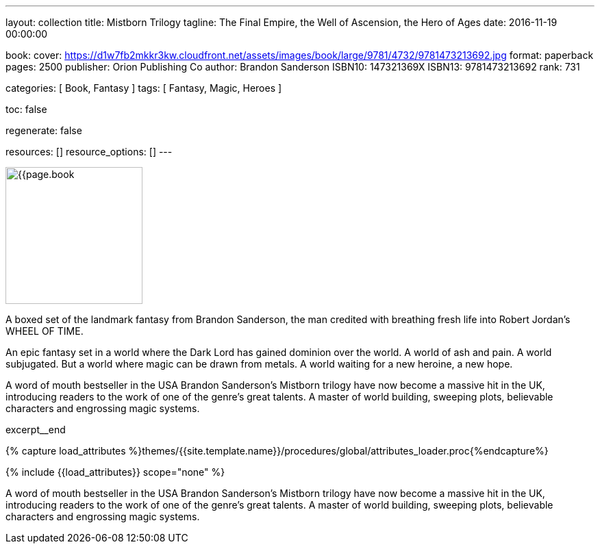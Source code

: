 ---
layout:                                 collection
title:                                  Mistborn Trilogy
tagline:                                The Final Empire, the Well of Ascension, the Hero of Ages
date:                                   2016-11-19 00:00:00

book:
  cover:                                https://d1w7fb2mkkr3kw.cloudfront.net/assets/images/book/large/9781/4732/9781473213692.jpg
  format:                               paperback
  pages:                                2500
  publisher:                            Orion Publishing Co
  author:                               Brandon Sanderson
  ISBN10:                               147321369X
  ISBN13:                               9781473213692
  rank:                                 731

categories:                             [ Book, Fantasy ]
tags:                                   [ Fantasy, Magic, Heroes ]

toc:                                    false

regenerate:                             false

resources:                              []
resource_options:                       []
---

// Page Initializer
// =============================================================================
// Enable the Liquid Preprocessor
:page-liquid:

// Set (local) page attributes here
// -----------------------------------------------------------------------------
// :page--attr:                         <attr-value>

// Place an excerpt at the most top position
// -----------------------------------------------------------------------------
image:{{page.book.cover}}[width=200, role="mr-4 float-left"]

A boxed set of the landmark fantasy from Brandon Sanderson, the man credited
with breathing fresh life into Robert Jordan's WHEEL OF TIME.

An epic fantasy set in a world where the Dark Lord has gained dominion over
the world. A world of ash and pain. A world subjugated. But a world where
magic can be drawn from metals. A world waiting for a new heroine, a new hope.

A word of mouth bestseller in the USA Brandon Sanderson's Mistborn trilogy
have now become a massive hit in the UK, introducing readers to the work of
one of the genre's great talents. A master of world building, sweeping plots,
believable characters and engrossing magic systems.

// [role="clearfix mb-3"]
excerpt__end

//  Load Liquid procedures
// -----------------------------------------------------------------------------
{% capture load_attributes %}themes/{{site.template.name}}/procedures/global/attributes_loader.proc{%endcapture%}

// Load page attributes
// -----------------------------------------------------------------------------
{% include {{load_attributes}} scope="none" %}


// Page content
// ~~~~~~~~~~~~~~~~~~~~~~~~~~~~~~~~~~~~~~~~~~~~~~~~~~~~~~~~~~~~~~~~~~~~~~~~~~~~~

// Include sub-documents
// -----------------------------------------------------------------------------

[[readmore]]
A word of mouth bestseller in the USA Brandon Sanderson's Mistborn trilogy
have now become a massive hit in the UK, introducing readers to the work of
one of the genre's great talents. A master of world building, sweeping plots,
believable characters and engrossing magic systems.
